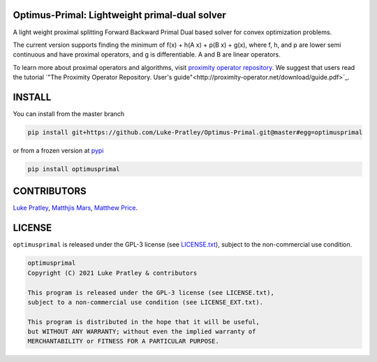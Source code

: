 Optimus-Primal: Lightweight primal-dual solver
==============================================
.. image:: https://img.shields.io/badge/GitHub-Optimus-Primal-brightgreen.svg?style=flat
    :target: https://github.com/astro-informatics/Optimus-Primal
.. image:: https://github.com/astro-informatics/Optimus-Primal/actions/workflows/python.yml/badge.svg
    :target: https://github.com/astro-informatics/Optimus-Primal/actions/workflows/python.yml
.. image:: https://codecov.io/gh/astro-informatics/Optimus-Primal/branch/master/graph/badge.svg?token=AJIQGKU8D2
    :target: https://codecov.io/gh/astro-informatics/Optimus-Primal
.. image:: https://img.shields.io/badge/License-GPL-blue.svg
    :target: http://perso.crans.org/besson/LICENSE.html
.. image:: http://img.shields.io/badge/arXiv-XXXX.0XXXX-orange.svg?style=flat
    :target: https://arxiv.org/abs/XXXX.0XXXX

A light weight proximal splitting Forward Backward Primal Dual based solver for convex optimization problems. 

The current version supports finding the minimum of f(x) + h(A x) + p(B x) + g(x), where f, h, and p are lower semi continuous and have proximal operators, and g is differentiable. A and B are linear operators.

To learn more about proximal operators and algorithms, visit `proximity operator repository <http://proximity-operator.net/index.html>`_. We suggest that users read the tutorial `"The Proximity Operator Repository. User's guide"<http://proximity-operator.net/download/guide.pdf>`_.

INSTALL
==============================================
You can install from the master branch

.. code-block:: bash

    pip install git+https://github.com/Luke-Pratley/Optimus-Primal.git@master#egg=optimusprimal

or from a frozen version at `pypi <https://pypi.org/project/optimusprimal/>`_

.. code-block:: bash

    pip install optimusprimal

CONTRIBUTORS
==============================================
`Luke Pratley <https://www.lukepratley.com>`_, `Matthjis Mars <https://www.linkedin.com/in/matthijs-mars/>`_, `Matthew Price <https://scholar.google.com/citations?user=w7_VDLQAAAAJ&hl=en&authuser=1>`_.

LICENSE
==============================================

``optimusprimal`` is released under the GPL-3 license (see `LICENSE.txt <https://github.com/astro-informatics/Optimus-Primal/blob/master/LICENSE>`_), subject to 
the non-commercial use condition.

.. code-block::

     optimusprimal
     Copyright (C) 2021 Luke Pratley & contributors

     This program is released under the GPL-3 license (see LICENSE.txt), 
     subject to a non-commercial use condition (see LICENSE_EXT.txt).

     This program is distributed in the hope that it will be useful,
     but WITHOUT ANY WARRANTY; without even the implied warranty of
     MERCHANTABILITY or FITNESS FOR A PARTICULAR PURPOSE.